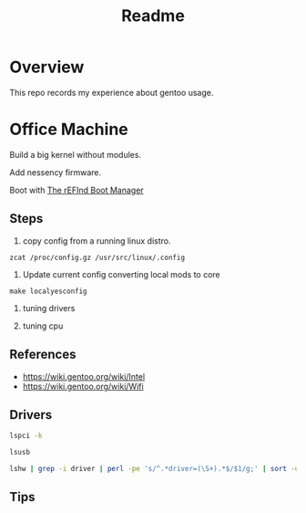 #+TITLE: Readme
#+PROPERTY: header-args:bash    :results verbatim :exports both

* Overview
This repo records my experience about gentoo usage.

* Office Machine
Build a big kernel without modules.

Add nessency firmware.

Boot with [[https://www.rodsbooks.com/refind/][The rEFInd Boot Manager]]

** Steps
1. copy config from a running linux distro.
#+begin_src
zcat /proc/config.gz /usr/src/linux/.config
#+end_src

2. Update current config converting local mods to core
#+begin_src
make localyesconfig
#+end_src

3. tuning drivers

4. tuning cpu

** References
- https://wiki.gentoo.org/wiki/Intel
- https://wiki.gentoo.org/wiki/Wifi
** Drivers
#+begin_src bash
lspci -k
#+end_src

#+RESULTS:
#+begin_example
00:00.0 Host bridge: Intel Corporation 8th Gen Core Processor Host Bridge/DRAM Registers (rev 07)
	Subsystem: ASUSTeK Computer Inc. PRIME H310M-D
	Kernel driver in use: skl_uncore
00:02.0 VGA compatible controller: Intel Corporation CometLake-S GT2 [UHD Graphics 630]
	DeviceName:  Onboard IGD
	Subsystem: ASUSTeK Computer Inc. CometLake-S GT2 [UHD Graphics 630]
	Kernel driver in use: i915
00:14.0 USB controller: Intel Corporation 200 Series/Z370 Chipset Family USB 3.0 xHCI Controller
	Subsystem: ASUSTeK Computer Inc. 200 Series/Z370 Chipset Family USB 3.0 xHCI Controller
	Kernel driver in use: xhci_hcd
00:16.0 Communication controller: Intel Corporation 200 Series PCH CSME HECI #1
	Subsystem: ASUSTeK Computer Inc. 200 Series PCH CSME HECI
	Kernel driver in use: mei_me
00:17.0 SATA controller: Intel Corporation 200 Series PCH SATA controller [AHCI mode]
	Subsystem: ASUSTeK Computer Inc. 200 Series PCH SATA controller [AHCI mode]
	Kernel driver in use: ahci
00:1b.0 PCI bridge: Intel Corporation 200 Series PCH PCI Express Root Port #17 (rev f0)
	Kernel driver in use: pcieport
00:1c.0 PCI bridge: Intel Corporation 200 Series PCH PCI Express Root Port #1 (rev f0)
	Kernel driver in use: pcieport
00:1c.4 PCI bridge: Intel Corporation 200 Series PCH PCI Express Root Port #5 (rev f0)
	Kernel driver in use: pcieport
00:1d.0 PCI bridge: Intel Corporation 200 Series PCH PCI Express Root Port #9 (rev f0)
	Kernel driver in use: pcieport
00:1f.0 ISA bridge: Intel Corporation Z370 Chipset LPC/eSPI Controller
	Subsystem: ASUSTeK Computer Inc. Z370 Chipset LPC/eSPI Controller
00:1f.2 Memory controller: Intel Corporation 200 Series/Z370 Chipset Family Power Management Controller
	Subsystem: ASUSTeK Computer Inc. 200 Series/Z370 Chipset Family Power Management Controller
00:1f.3 Audio device: Intel Corporation 200 Series PCH HD Audio
	Subsystem: ASUSTeK Computer Inc. 200 Series PCH HD Audio
	Kernel driver in use: snd_hda_intel
00:1f.4 SMBus: Intel Corporation 200 Series/Z370 Chipset Family SMBus Controller
	Subsystem: ASUSTeK Computer Inc. 200 Series/Z370 Chipset Family SMBus Controller
	Kernel driver in use: i801_smbus
00:1f.6 Ethernet controller: Intel Corporation Ethernet Connection (2) I219-V
	Subsystem: ASUSTeK Computer Inc. Ethernet Connection (2) I219-V
	Kernel driver in use: e1000e
03:00.0 USB controller: ASMedia Technology Inc. ASM2142 USB 3.1 Host Controller
	Subsystem: ASUSTeK Computer Inc. ASM2142 USB 3.1 Host Controller
	Kernel driver in use: xhci_hcd
#+end_example


#+begin_src bash
lsusb

#+end_src

#+RESULTS:
#+begin_example
Bus 004 Device 001: ID 1d6b:0003 Linux Foundation 3.0 root hub
Bus 003 Device 001: ID 1d6b:0002 Linux Foundation 2.0 root hub
Bus 002 Device 003: ID 0424:5744 Microchip Technology, Inc. (formerly SMSC) Hub
Bus 002 Device 002: ID 0bda:0409 Realtek Semiconductor Corp. 4-Port USB 3.0 Hub
Bus 002 Device 001: ID 1d6b:0003 Linux Foundation 3.0 root hub
Bus 001 Device 003: ID 0424:2744 Microchip Technology, Inc. (formerly SMSC) Hub
Bus 001 Device 004: ID 0a12:0001 Cambridge Silicon Radio, Ltd Bluetooth Dongle (HCI mode)
Bus 001 Device 002: ID 0bda:5409 Realtek Semiconductor Corp. 4-Port USB 2.0 Hub
Bus 001 Device 006: ID 046d:c07f Logitech, Inc. Gaming Mouse G302
Bus 001 Device 005: ID 060b:7a03 Solid Year USB Keyboard
Bus 001 Device 001: ID 1d6b:0002 Linux Foundation 2.0 root hub
#+end_example

#+begin_src bash :dir /usr/src/linux
lshw | grep -i driver | perl -pe 's/^.*driver=(\S+).*$/$1/g;' | sort -u
#+end_src

#+RESULTS:
#+begin_example
ahci
e1000e
i801_smbus
i915
mei_me
pcieport
rtc_cmos
serial
skl_uncore
snd_hda_intel
system
xhci_hcd
#+end_example


** Tips

